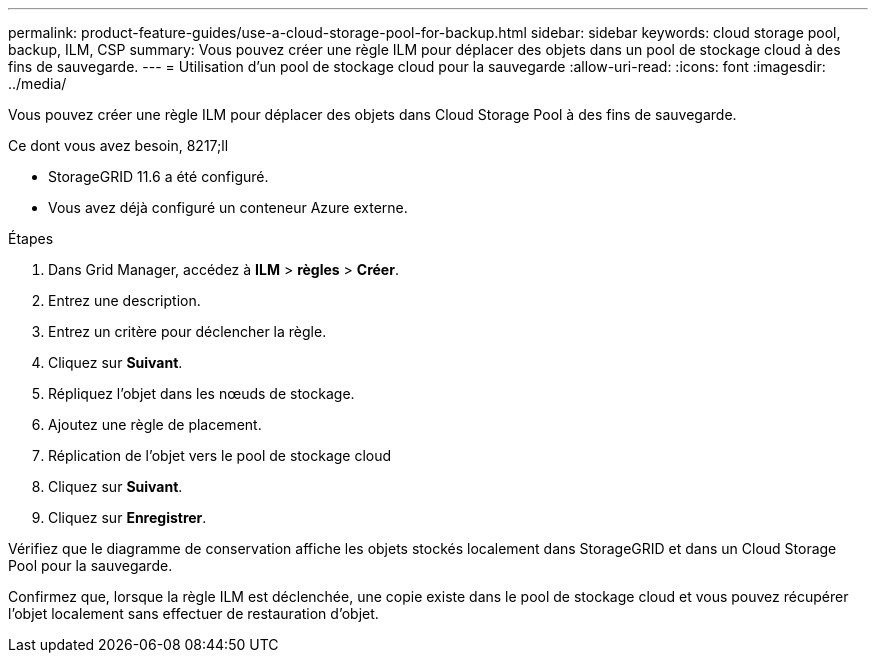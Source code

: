 ---
permalink: product-feature-guides/use-a-cloud-storage-pool-for-backup.html 
sidebar: sidebar 
keywords: cloud storage pool, backup, ILM, CSP 
summary: Vous pouvez créer une règle ILM pour déplacer des objets dans un pool de stockage cloud à des fins de sauvegarde. 
---
= Utilisation d'un pool de stockage cloud pour la sauvegarde
:allow-uri-read: 
:icons: font
:imagesdir: ../media/


[role="lead"]
Vous pouvez créer une règle ILM pour déplacer des objets dans Cloud Storage Pool à des fins de sauvegarde.

.Ce dont vous avez besoin, 8217;ll
* StorageGRID 11.6 a été configuré.
* Vous avez déjà configuré un conteneur Azure externe.


.Étapes
. Dans Grid Manager, accédez à *ILM* > *règles* > *Créer*.
. Entrez une description.
. Entrez un critère pour déclencher la règle.
. Cliquez sur *Suivant*.
. Répliquez l'objet dans les nœuds de stockage.
. Ajoutez une règle de placement.
. Réplication de l'objet vers le pool de stockage cloud
. Cliquez sur *Suivant*.
. Cliquez sur *Enregistrer*.


Vérifiez que le diagramme de conservation affiche les objets stockés localement dans StorageGRID et dans un Cloud Storage Pool pour la sauvegarde.

Confirmez que, lorsque la règle ILM est déclenchée, une copie existe dans le pool de stockage cloud et vous pouvez récupérer l'objet localement sans effectuer de restauration d'objet.

